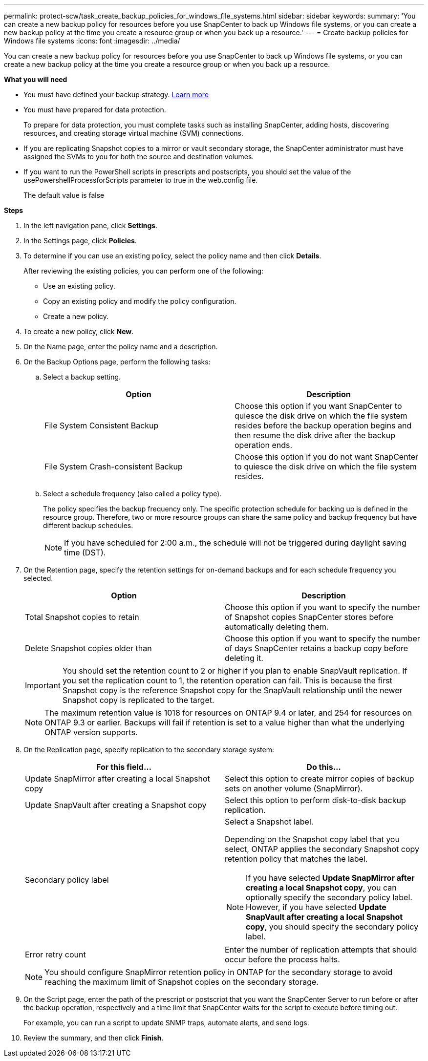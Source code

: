 ---
permalink: protect-scw/task_create_backup_policies_for_windows_file_systems.html
sidebar: sidebar
keywords:
summary: 'You can create a new backup policy for resources before you use SnapCenter to back up Windows file systems, or you can create a new backup policy at the time you create a resource group or when you back up a resource.'
---
= Create backup policies for Windows file systems
:icons: font
:imagesdir: ../media/

[.lead]
You can create a new backup policy for resources before you use SnapCenter to back up Windows file systems, or you can create a new backup policy at the time you create a resource group or when you back up a resource.

*What you will need*

* You must have defined your backup strategy. link:task_define_a_backup_strategy_for_windows_file_systems.html[Learn more^]

* You must have prepared for data protection.
+
To prepare for data protection, you must complete tasks such as installing SnapCenter, adding hosts, discovering resources, and creating storage virtual machine (SVM) connections.

* If you are replicating Snapshot copies to a mirror or vault secondary storage, the SnapCenter administrator must have assigned the SVMs to you for both the source and destination volumes.

* If you want to run the PowerShell scripts in prescripts and postscripts, you should set the value of the usePowershellProcessforScripts parameter to true in the web.config file.
+
The default value is false

*Steps*

. In the left navigation pane, click *Settings*.
. In the Settings page, click *Policies*.
. To determine if you can use an existing policy, select the policy name and then click *Details*.
+
After reviewing the existing policies, you can perform one of the following:

 ** Use an existing policy.
 ** Copy an existing policy and modify the policy configuration.
 ** Create a new policy.

. To create a new policy, click *New*.
. On the Name page, enter the policy name and a description.
. On the Backup Options page, perform the following tasks:
 .. Select a backup setting.
+
|===
| Option | Description

a|
File System Consistent Backup
a|
Choose this option if you want SnapCenter to quiesce the disk drive on which the file system resides before the backup operation begins and then resume the disk drive after the backup operation ends.
a|
File System Crash-consistent Backup
a|
Choose this option if you do not want SnapCenter to quiesce the disk drive on which the file system resides.
|===

 .. Select a schedule frequency (also called a policy type).
+
The policy specifies the backup frequency only. The specific protection schedule for backing up is defined in the resource group. Therefore, two or more resource groups can share the same policy and backup frequency but have different backup schedules.
+
NOTE: If you have scheduled for 2:00 a.m., the schedule will not be triggered during daylight saving time (DST).
. On the Retention page, specify the retention settings for on-demand backups and for each schedule frequency you selected.
+

|===
| Option | Description

a|
Total Snapshot copies to retain
a|
Choose this option if you want to specify the number of Snapshot copies SnapCenter stores before automatically deleting them.
a|
Delete Snapshot copies older than
a|
Choose this option if you want to specify the number of days SnapCenter retains a backup copy before deleting it.
|===
IMPORTANT: You should set the retention count to 2 or higher if you plan to enable SnapVault replication. If you set the replication count to 1, the retention operation can fail. This is because the first Snapshot copy is the reference Snapshot copy for the SnapVault relationship until the newer Snapshot copy is replicated to the target.
+
NOTE: The maximum retention value is 1018 for resources on ONTAP 9.4 or later, and 254 for resources on ONTAP 9.3 or earlier. Backups will fail if retention is set to a value higher than what the underlying ONTAP version supports.

. On the Replication page, specify replication to the secondary storage system:
+
|===
| For this field... | Do this...

a|
Update SnapMirror after creating a local Snapshot copy
a|
Select this option to create mirror copies of backup sets on another volume (SnapMirror).
a|
Update SnapVault after creating a Snapshot copy
a|
Select this option to perform disk-to-disk backup replication.
a|
Secondary policy label
a|
Select a Snapshot label.

Depending on the Snapshot copy label that you select, ONTAP applies the secondary Snapshot copy retention policy that matches the label.

NOTE: If you have selected *Update SnapMirror after creating a local Snapshot copy*, you can optionally specify the secondary policy label. However, if you have selected *Update SnapVault after creating a local Snapshot copy*, you should specify the secondary policy label.

a|
Error retry count
a|
Enter the number of replication attempts that should occur before the process halts.
|===
NOTE: You should configure SnapMirror retention policy in ONTAP for the secondary storage to avoid reaching the maximum limit of Snapshot copies on the secondary storage.

. On the Script page, enter the path of the prescript or postscript that you want the SnapCenter Server to run before or after the backup operation, respectively and a time limit that SnapCenter waits for the script to execute before timing out.
+
For example, you can run a script to update SNMP traps, automate alerts, and send logs.

. Review the summary, and then click *Finish*.
